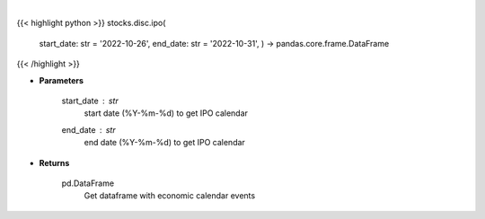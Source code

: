 .. role:: python(code)
    :language: python
    :class: highlight

|

.. raw:: html

    <h3>
    > Get IPO calendar
    </h3>

{{< highlight python >}}
stocks.disc.ipo(
    start\_date: str = '2022-10-26', end\_date: str = '2022-10-31', ) -> pandas.core.frame.DataFrame
{{< /highlight >}}

* **Parameters**

    start_date : *str*
        start date (%Y-%m-%d) to get IPO calendar
    end_date : *str*
        end date (%Y-%m-%d) to get IPO calendar

    
* **Returns**

    pd.DataFrame
        Get dataframe with economic calendar events
    